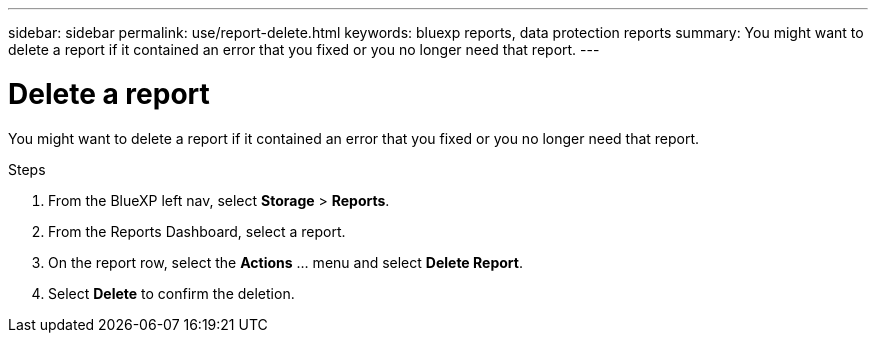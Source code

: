 ---
sidebar: sidebar
permalink: use/report-delete.html
keywords: bluexp reports, data protection reports
summary: You might want to delete a report if it contained an error that you fixed or you no longer need that report. 
---

= Delete a report
:hardbreaks:
:icons: font
:imagesdir: ../media/use/

[.lead]
You might want to delete a report if it contained an error that you fixed or you no longer need that report. 

.Steps 

. From the BlueXP left nav, select *Storage* > *Reports*.

. From the Reports Dashboard, select a report.
. On the report row, select the *Actions* … menu and select *Delete Report*.  

. Select *Delete* to confirm the deletion. 
